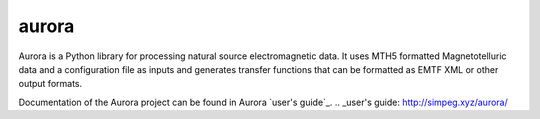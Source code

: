 aurora
======

Aurora is a Python library for processing natural source electromagnetic data. It uses MTH5 formatted Magnetotelluric data and a configuration file as inputs and generates transfer functions that can be formatted as EMTF XML or other output formats. 

Documentation of the Aurora project can be found in Aurora `user's guide`_.
.. _user's guide: http://simpeg.xyz/aurora/

